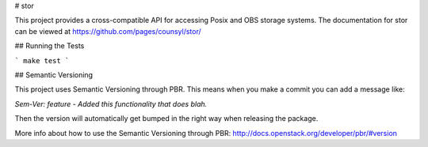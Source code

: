 # stor

This project provides a cross-compatible API for accessing Posix and OBS storage systems. The documentation for stor can be viewed at https://github.com/pages/counsyl/stor/


## Running the Tests


```
make test
```

## Semantic Versioning

This project uses Semantic Versioning through PBR. This means when you make a commit you can add a message like:

`Sem-Ver: feature - Added this functionality that does blah.`

Then the version will automatically get bumped in the right way when releasing the package.

More info about how to use the Semantic Versioning through PBR: http://docs.openstack.org/developer/pbr/#version



